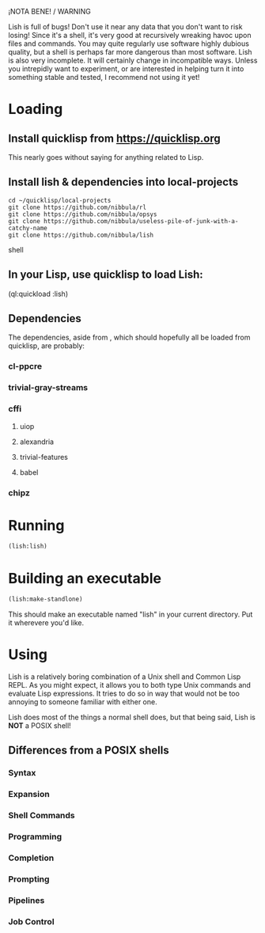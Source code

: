 ¡NOTA BENE! / WARNING

Lish is full of bugs! Don't use it near any data that you don't want to risk
losing! Since it's a shell, it's very good at recursively wreaking havoc upon
files and commands. You may quite regularly use software highly dubious
quality, but a shell is perhaps far more dangerous than most software. Lish
is also very incomplete. It will certainly change in incompatible ways. Unless
you intrepidly want to experiment, or are interested in helping turn it into
something stable and tested, I recommend not using it yet!

* Loading
** Install quicklisp from https://quicklisp.org
   This nearly goes without saying for anything related to Lisp.

** Install lish & dependencies into local-projects
#+BEGIN_SRC shell
   cd ~/quicklisp/local-projects
   git clone https://github.com/nibbula/rl
   git clone https://github.com/nibbula/opsys
   git clone https://github.com/nibbula/useless-pile-of-junk-with-a-catchy-name
   git clone https://github.com/nibbula/lish
#+END_SRC shell

** In your Lisp, use quicklisp to load Lish:
   (ql:quickload :lish)

** Dependencies
   The dependencies, aside from , which should hopefully all be loaded from quicklisp,
   are probably:
*** cl-ppcre
*** trivial-gray-streams
*** cffi
**** uiop
**** alexandria
**** trivial-features
**** babel
*** chipz

* Running
#+BEGIN_SRC lisp
  (lish:lish)
#+END_SRC

* Building an executable

#+BEGIN_SRC lisp
  (lish:make-standlone)
#+END_SRC

  This should make an executable named "lish" in your current directory.
  Put it wherevere you'd like.

* Using
  Lish is a relatively boring combination of a Unix shell and Common Lisp
  REPL. As you might expect, it allows you to both type Unix commands and
  evaluate Lisp expressions. It tries to do so in way that would not be
  too annoying to someone familiar with either one.

  Lish does most of the things a normal shell does, but that being said, Lish
  is **NOT** a POSIX shell! 

** Differences from a POSIX shells
*** Syntax
*** Expansion
*** Shell Commands
*** Programming
*** Completion
*** Prompting
*** Pipelines
*** Job Control
